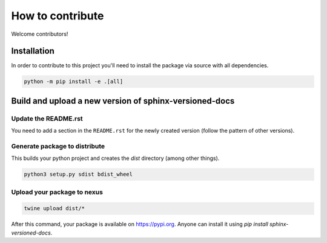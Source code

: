 .. _contributing:

=================
How to contribute
=================

Welcome contributors!

Installation
============

In order to contribute to this project you'll need to install the package via source with all dependencies.

.. code:: bash

   python -m pip install -e .[all]

Build and upload a new version of sphinx-versioned-docs
=======================================================

Update the README.rst
---------------------

You need to add a section in the ``README.rst`` for the newly created version (follow the pattern of other versions).


Generate package to distribute
------------------------------

This builds your python project and creates the `dist` directory (among other things).

.. code:: bash

   python3 setup.py sdist bdist_wheel

Upload your package to nexus
----------------------------

.. code:: bash

   twine upload dist/*

After this command, your package is available on  https://pypi.org. Anyone can install it using `pip install sphinx-versioned-docs`.
